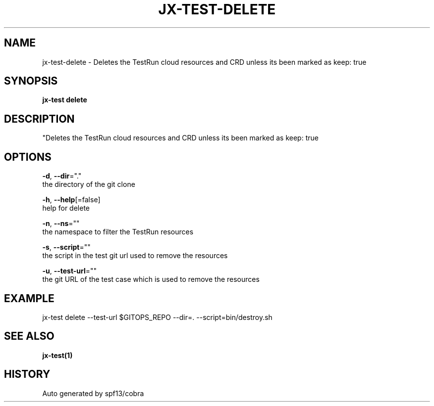 .TH "JX-TEST\-DELETE" "1" "" "Auto generated by spf13/cobra" "" 
.nh
.ad l


.SH NAME
.PP
jx\-test\-delete \- Deletes the TestRun cloud resources and CRD unless its been marked as keep: true


.SH SYNOPSIS
.PP
\fBjx\-test delete\fP


.SH DESCRIPTION
.PP
"Deletes the TestRun cloud resources and CRD unless its been marked as keep: true


.SH OPTIONS
.PP
\fB\-d\fP, \fB\-\-dir\fP="."
    the directory of the git clone

.PP
\fB\-h\fP, \fB\-\-help\fP[=false]
    help for delete

.PP
\fB\-n\fP, \fB\-\-ns\fP=""
    the namespace to filter the TestRun resources

.PP
\fB\-s\fP, \fB\-\-script\fP=""
    the script in the test git url used to remove the resources

.PP
\fB\-u\fP, \fB\-\-test\-url\fP=""
    the git URL of the test case which is used to remove the resources


.SH EXAMPLE
.PP
jx\-test delete \-\-test\-url $GITOPS\_REPO \-\-dir=. \-\-script=bin/destroy.sh


.SH SEE ALSO
.PP
\fBjx\-test(1)\fP


.SH HISTORY
.PP
Auto generated by spf13/cobra
